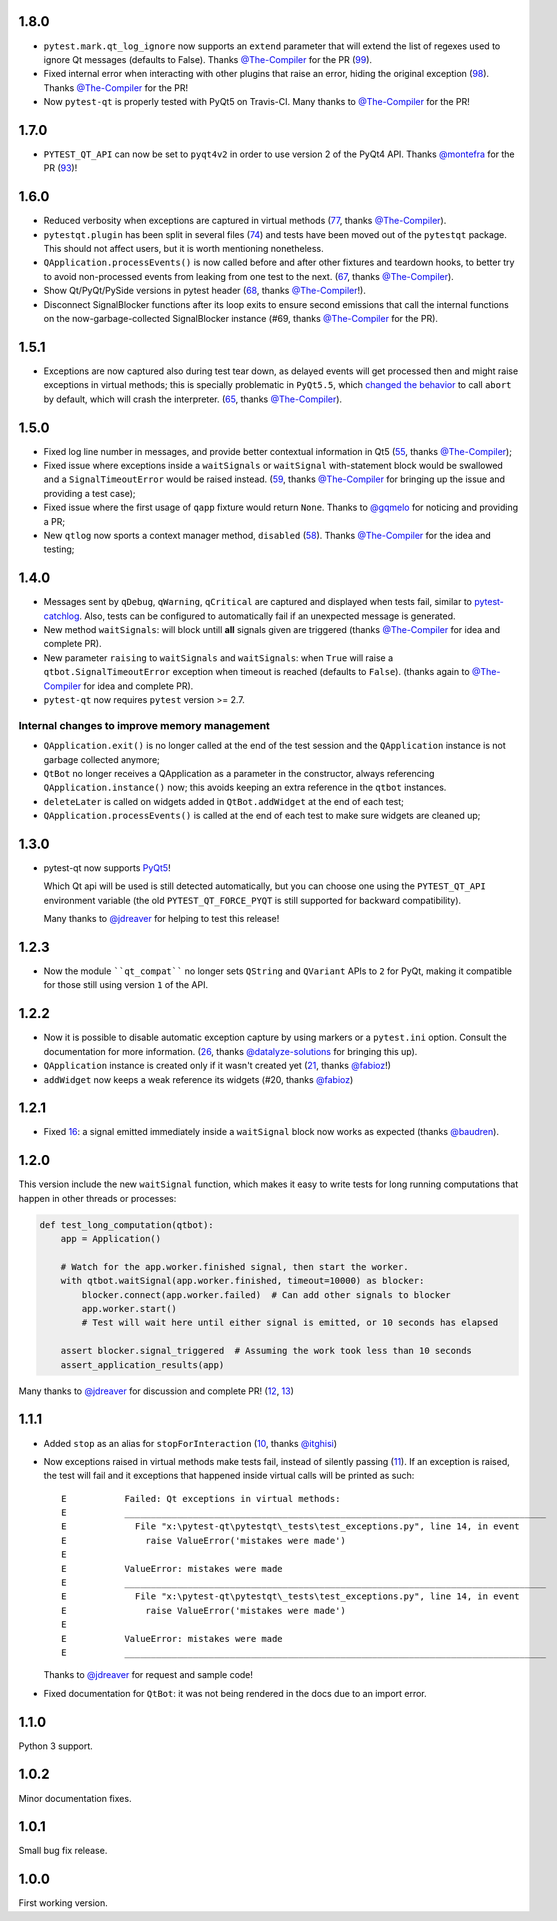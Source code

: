1.8.0
-----

- ``pytest.mark.qt_log_ignore`` now supports an ``extend`` parameter that will extend 
  the list of regexes used to ignore Qt messages (defaults to False). 
  Thanks `@The-Compiler`_ for the PR (`99`_).

- Fixed internal error when interacting with other plugins that raise an error,
  hiding the original exception (`98`_). Thanks `@The-Compiler`_ for the PR!
  
- Now ``pytest-qt`` is properly tested with PyQt5 on Travis-CI. Many thanks
  to `@The-Compiler`_ for the PR!
  
.. _99: https://github.com/pytest-dev/pytest-qt/issues/99
.. _98: https://github.com/pytest-dev/pytest-qt/issues/98

1.7.0
-----

- ``PYTEST_QT_API`` can now be set to ``pyqt4v2`` in order to use version 2 of the 
  PyQt4 API. Thanks `@montefra`_ for the PR (`93`_)!
  
.. _93: https://github.com/pytest-dev/pytest-qt/issues/93  


1.6.0
-----

- Reduced verbosity when exceptions are captured in virtual methods
  (`77`_, thanks `@The-Compiler`_).
  
- ``pytestqt.plugin`` has been split in several files (`74`_) and tests have been
  moved out of the ``pytestqt`` package. This should not affect users, but it
  is worth mentioning nonetheless.

- ``QApplication.processEvents()`` is now called before and after other fixtures
  and teardown hooks, to better try to avoid non-processed events from leaking 
  from one test to the next. (67_, thanks `@The-Compiler`_). 

- Show Qt/PyQt/PySide versions in pytest header (68_, thanks `@The-Compiler`_!).

- Disconnect SignalBlocker functions after its loop exits to ensure second
  emissions that call the internal functions on the now-garbage-collected 
  SignalBlocker instance (#69, thanks `@The-Compiler`_ for the PR).
  
.. _77: https://github.com/pytest-dev/pytest-qt/issues/77  
.. _74: https://github.com/pytest-dev/pytest-qt/issues/74
.. _67: https://github.com/pytest-dev/pytest-qt/issues/67
.. _68: https://github.com/pytest-dev/pytest-qt/issues/68

1.5.1
-----

- Exceptions are now captured also during test tear down, as delayed events will 
  get processed then and might raise exceptions in virtual methods; 
  this is specially problematic in ``PyQt5.5``, which 
  `changed the behavior <http://pyqt.sourceforge.net/Docs/PyQt5/incompatibilities.html#pyqt-v5-5>`_ 
  to call ``abort`` by default, which will crash the interpreter. 
  (65_, thanks `@The-Compiler`_).
  
.. _65: https://github.com/pytest-dev/pytest-qt/issues/65 

1.5.0
-----

- Fixed log line number in messages, and provide better contextual information 
  in Qt5 (55_, thanks `@The-Compiler`_);
  
- Fixed issue where exceptions inside a ``waitSignals`` or ``waitSignal`` 
  with-statement block would be swallowed and a ``SignalTimeoutError`` would be 
  raised instead. (59_, thanks `@The-Compiler`_ for bringing up the issue and 
  providing a test case);
  
- Fixed issue where the first usage of ``qapp`` fixture would return ``None``. 
  Thanks to `@gqmelo`_ for noticing and providing a PR;
- New ``qtlog`` now sports a context manager method, ``disabled`` (58_). 
  Thanks `@The-Compiler`_ for the idea and testing;
  
.. _55: https://github.com/pytest-dev/pytest-qt/issues/55
.. _58: https://github.com/pytest-dev/pytest-qt/issues/58
.. _59: https://github.com/pytest-dev/pytest-qt/issues/59

1.4.0
-----

- Messages sent by ``qDebug``, ``qWarning``, ``qCritical`` are captured and displayed 
  when tests fail, similar to `pytest-catchlog`_. Also, tests 
  can be configured to automatically fail if an unexpected message is generated. 
  
- New method ``waitSignals``: will block untill **all** signals given are 
  triggered (thanks `@The-Compiler`_ for idea and complete PR).
  
- New parameter ``raising`` to ``waitSignals`` and ``waitSignals``: when ``True`` 
  will raise a ``qtbot.SignalTimeoutError`` exception when 
  timeout is reached (defaults to ``False``). 
  (thanks again to `@The-Compiler`_ for idea and complete PR).
  
- ``pytest-qt`` now requires ``pytest`` version >= 2.7.

.. _pytest-catchlog: https://pypi.python.org/pypi/pytest-catchlog

Internal changes to improve memory management
~~~~~~~~~~~~~~~~~~~~~~~~~~~~~~~~~~~~~~~~~~~~~

- ``QApplication.exit()`` is no longer called at the end of the test session 
  and the ``QApplication`` instance is not garbage collected anymore;
  
- ``QtBot`` no longer receives a QApplication as a parameter in the 
  constructor, always referencing ``QApplication.instance()`` now; this avoids 
  keeping an extra reference in the ``qtbot`` instances.
  
- ``deleteLater`` is called on widgets added in ``QtBot.addWidget`` at the end 
  of each test;
  
- ``QApplication.processEvents()`` is called at the end of each test to 
  make sure widgets are cleaned up;

1.3.0
-----

- pytest-qt now supports `PyQt5`_!

  Which Qt api will be used is still detected automatically, but you can choose 
  one using the ``PYTEST_QT_API`` environment variable 
  (the old ``PYTEST_QT_FORCE_PYQT`` is still supported for backward compatibility).

  Many thanks to `@jdreaver`_ for helping to test this release!
  
.. _PyQt5: http://pyqt.sourceforge.net/Docs/PyQt5/introduction.html  

1.2.3
-----

- Now the module ````qt_compat```` no longer sets ``QString`` and ``QVariant`` APIs to 
  ``2`` for PyQt, making it compatible for those still using version ``1`` of the 
  API.
 
1.2.2
-----

- Now it is possible to disable automatic exception capture by using markers or 
  a ``pytest.ini`` option. Consult the documentation for more information. 
  (`26`_, thanks `@datalyze-solutions`_ for bringing this up).
  
- ``QApplication`` instance is created only if it wasn't created yet 
  (`21`_, thanks `@fabioz`_!)

- ``addWidget`` now keeps a weak reference its widgets (#20, thanks `@fabioz`_)

.. _26: https://github.com/pytest-dev/pytest-qt/issues/26
.. _21: https://github.com/pytest-dev/pytest-qt/issues/21
.. _20: https://github.com/pytest-dev/pytest-qt/issues/20

1.2.1
-----

- Fixed 16_: a signal emitted immediately inside a ``waitSignal`` block now 
  works as expected (thanks `@baudren`_).

.. _16: https://github.com/pytest-dev/pytest-qt/issues/16

1.2.0
-----

This version include the new ``waitSignal`` function, which makes it easy 
to write tests for long running computations that happen in other threads 
or processes:

.. code-block:: python

    def test_long_computation(qtbot):
        app = Application()
    
        # Watch for the app.worker.finished signal, then start the worker.
        with qtbot.waitSignal(app.worker.finished, timeout=10000) as blocker:
            blocker.connect(app.worker.failed)  # Can add other signals to blocker
            app.worker.start()
            # Test will wait here until either signal is emitted, or 10 seconds has elapsed
    
        assert blocker.signal_triggered  # Assuming the work took less than 10 seconds
        assert_application_results(app)

Many thanks to `@jdreaver`_ for discussion and complete PR! (`12`_, `13`_)

.. _12: https://github.com/pytest-dev/pytest-qt/issues/12
.. _13: https://github.com/pytest-dev/pytest-qt/issues/13

1.1.1
-----

- Added ``stop`` as an alias for ``stopForInteraction`` (`10`_, thanks `@itghisi`_)

- Now exceptions raised in virtual methods make tests fail, instead of silently 
  passing (`11`_). If an exception is raised, the test will fail and it exceptions 
  that happened inside virtual calls will be printed as such::


    E           Failed: Qt exceptions in virtual methods:
    E           ________________________________________________________________________________
    E             File "x:\pytest-qt\pytestqt\_tests\test_exceptions.py", line 14, in event
    E               raise ValueError('mistakes were made')
    E
    E           ValueError: mistakes were made
    E           ________________________________________________________________________________
    E             File "x:\pytest-qt\pytestqt\_tests\test_exceptions.py", line 14, in event
    E               raise ValueError('mistakes were made')
    E
    E           ValueError: mistakes were made
    E           ________________________________________________________________________________

  Thanks to `@jdreaver`_ for request and sample code!

- Fixed documentation for ``QtBot``: it was not being rendered in the 
  docs due to an import error.

.. _10: https://github.com/pytest-dev/pytest-qt/issues/10
.. _11: https://github.com/pytest-dev/pytest-qt/issues/11

1.1.0
-----

Python 3 support.

1.0.2
-----

Minor documentation fixes.

1.0.1
-----

Small bug fix release.

1.0.0
-----

First working version.


.. _@The-Compiler: https://github.com/The-Compiler
.. _@montefra: https://github.com/montefra
.. _@gqmelo: https://github.com/gqmelo
.. _@jdreaver: https://github.com/jdreaver
.. _@datalyze-solutions: https://github.com/datalyze-solutions
.. _@fabioz: https://github.com/fabioz
.. _@baudren: https://github.com/baudren
.. _@itghisi: https://github.com/itghisi